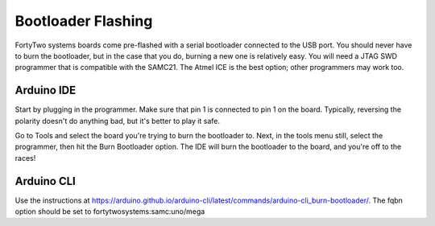 Bootloader Flashing
=====================

FortyTwo systems boards come pre-flashed with a serial bootloader connected to the USB port. You should 
never have to burn the bootloader, but in the case that you do, burning a new one is relatively easy.
You will need a JTAG SWD programmer that is compatible with the SAMC21. The Atmel ICE is the best option;
other programmers may work too.

Arduino IDE 
---------------

Start by plugging in the programmer. Make sure that pin 1 is connected to pin 1 on the board. Typically, 
reversing the polarity doesn't do anything bad, but it's better to play it safe.

Go to Tools and select the board you're trying to burn the bootloader to. Next, in the tools menu still,
select the programmer, then hit the Burn Bootloader option. The IDE will burn the bootloader to the board, 
and you're off to the races!

Arduino CLI
---------------

Use the instructions at https://arduino.github.io/arduino-cli/latest/commands/arduino-cli_burn-bootloader/.
The fqbn option should be set to fortytwosystems:samc:uno/mega
